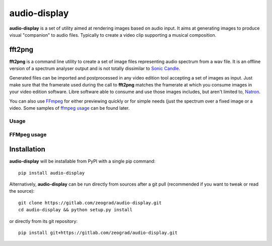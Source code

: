 audio-display
=============

**audio-display** is a set of utility aimed at rendering images based on audio input.
It aims at generating images to produce visual "companion" to audio files. Typically to create
a video clip supporting a musical composition.


fft2png
-------

**fft2png** is a command line utility to create a set of image files representing audio spectrum from a wav file.
It is an offline version of a spectrum analyser output and is not totally dissimilar to `Sonic Candle`_.

Generated files can be imported and postprocessed in any video edition tool accepting a set of images as input.
Just make sure that the framerate used during the call to **fft2png** matches the framerate at which you consume
images in your video edition software. Libre software able to consume and use those images includes, but aren't
limited to, Natron_.

You can also use FFmpeg_ for either previewing quickly or for simple needs (just the spectrum over a fixed image
or a video. Some samples of `ffmpeg usage`_ can be found later.


Usage
.....



FFMpeg usage
............

.. _ffmpeg usage:

Installation
------------

**audio-display** will be installable from PyPI with a single pip command::

    pip install audio-display

Alternatively, **audio-display** can be run directly from sources after a git pull (recommended if you want to tweak
or read the source)::

    git clone https://gitlab.com/zeograd/audio-display.git
    cd audio-display && python setup.py install

or directly from its git repository::

    pip install git+https://gitlab.com/zeograd/audio-display.git

.. _Sonic Candle: http://soniccandle.sourceforge.net/
.. _Natron: http://natron.fr
.. _FFmpeg: http://ffmpeg.org
